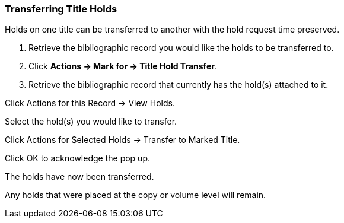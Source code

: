 Transferring Title Holds
~~~~~~~~~~~~~~~~~~~~~~~~


Holds on one title can be transferred to another with the hold request time preserved.

. Retrieve the bibliographic record you would like the holds to be transferred to.

. Click *Actions → Mark for → Title Hold Transfer*.



. Retrieve the bibliographic record that currently has the hold(s) attached to it.

Click Actions for this Record → View Holds.


Select the hold(s) you would like to transfer.

Click Actions for Selected Holds → Transfer to Marked Title.


Click OK to acknowledge the pop up.

The holds have now been transferred.

Any holds that were placed at the copy or volume level will remain.
